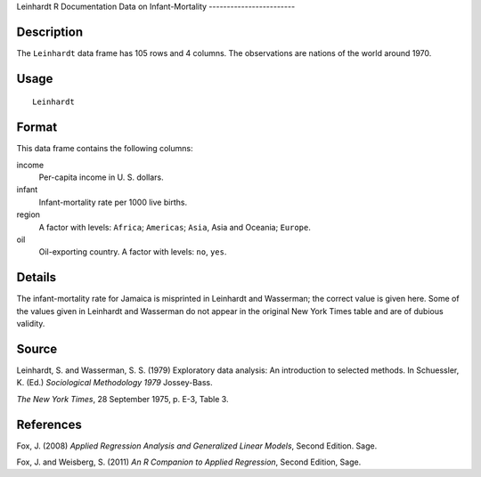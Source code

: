 Leinhardt
R Documentation
Data on Infant-Mortality
------------------------

Description
~~~~~~~~~~~

The ``Leinhardt`` data frame has 105 rows and 4 columns. The
observations are nations of the world around 1970.

Usage
~~~~~

::

    Leinhardt

Format
~~~~~~

This data frame contains the following columns:

income
    Per-capita income in U. S. dollars.

infant
    Infant-mortality rate per 1000 live births.

region
    A factor with levels: ``Africa``; ``Americas``; ``Asia``, Asia and
    Oceania; ``Europe``.

oil
    Oil-exporting country. A factor with levels: ``no``, ``yes``.


Details
~~~~~~~

The infant-mortality rate for Jamaica is misprinted in Leinhardt
and Wasserman; the correct value is given here. Some of the values
given in Leinhardt and Wasserman do not appear in the original New
York Times table and are of dubious validity.

Source
~~~~~~

Leinhardt, S. and Wasserman, S. S. (1979) Exploratory data
analysis: An introduction to selected methods. In Schuessler, K.
(Ed.) *Sociological Methodology 1979* Jossey-Bass.

*The New York Times*, 28 September 1975, p. E-3, Table 3.

References
~~~~~~~~~~

Fox, J. (2008)
*Applied Regression Analysis and Generalized Linear Models*, Second
Edition. Sage.

Fox, J. and Weisberg, S. (2011)
*An R Companion to Applied Regression*, Second Edition, Sage.


